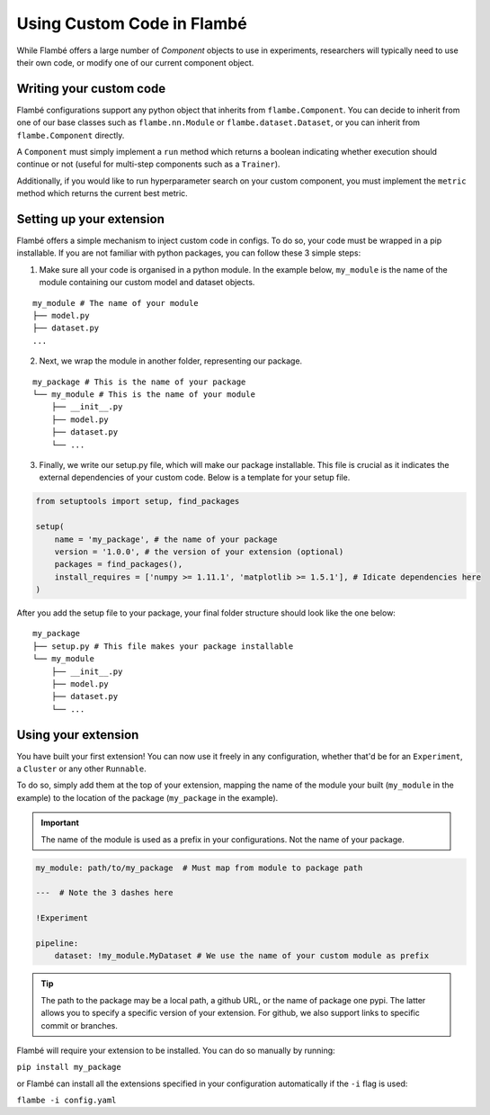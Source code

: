 ===========================
Using Custom Code in Flambé 
===========================

While Flambé offers a large number of `Component` objects to use in experiments,
researchers will typically need to use their own code, or modify one of our current
component object.


Writing your custom code
------------------------

Flambé configurations support any python object that inherits from ``flambe.Component``.
You can decide to inherit from one of our base classes such as ``flambe.nn.Module`` or ``flambe.dataset.Dataset``,
or you can inherit from ``flambe.Component`` directly.

A ``Component`` must simply implement a ``run`` method which returns a boolean indicating whether execution
should continue or not (useful for multi-step components such as a ``Trainer``).

Additionally, if you would like to run hyperparameter search on your custom
component, you must implement the ``metric`` method which returns the current best metric.


Setting up your extension
-------------------------

Flambé offers a simple mechanism to inject custom code in configs. To do so,
your code must be wrapped in a pip installable. If you are not familiar with
python packages, you can follow these 3 simple steps:

1. Make sure all your code is organised in a python module. In the example below,
   ``my_module`` is the name of the module containing our custom model and dataset objects.

::

    my_module # The name of your module
    ├── model.py
    ├── dataset.py
    ...

2. Next, we wrap the module in another folder, representing our package.

::

    my_package # This is the name of your package
    └── my_module # This is the name of your module
        ├── __init__.py
        ├── model.py
        ├── dataset.py
        └── ...

3. Finally, we write our setup.py file, which will make our package installable.
   This file is crucial as it indicates the external dependencies of your custom code.
   Below is a template for your setup file.

.. code-block:: python

    from setuptools import setup, find_packages

    setup(
        name = 'my_package', # the name of your package
        version = '1.0.0', # the version of your extension (optional)
        packages = find_packages(),
        install_requires = ['numpy >= 1.11.1', 'matplotlib >= 1.5.1'], # Idicate dependencies here
    )

After you add the setup file to your package, your final folder structure should look like
the one below:

::

    my_package
    ├── setup.py # This file makes your package installable
    └── my_module
        ├── __init__.py
        ├── model.py
        ├── dataset.py
        └── ...


Using your extension
--------------------

You have built your first extension! You can now use it freely in any configuration,
whether that'd be for an ``Experiment``, a ``Cluster`` or any other ``Runnable``.

To do so, simply add them at the top of your extension, mapping the name of the
module your built (``my_module`` in the example) to the location of the package
(``my_package`` in the example).

.. important:: The name of the module is used as a prefix in your configurations. Not
               the name of your package.

.. code-block:: yaml

    my_module: path/to/my_package  # Must map from module to package path

    ---  # Note the 3 dashes here

    !Experiment

    pipeline:
        dataset: !my_module.MyDataset # We use the name of your custom module as prefix

.. tip:: The path to the package may be a local path, a github URL, or the name of package one
          pypi. The latter allows you to specify a specific version of your extension. For github,
          we also support links to specific commit or branches.

Flambé will require your extension to be installed. You can do so manually by running:

``pip install my_package`` 

or Flambé can install all the extensions specified in your
configuration automatically if the ``-i`` flag is used:

``flambe -i config.yaml``
